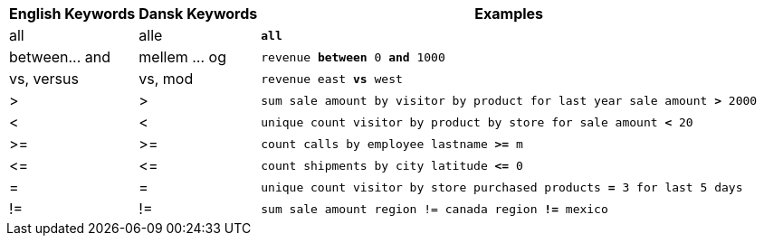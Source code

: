 ++++
<table class="tg">
  <tr>
    <th class="tg-31q5">English Keywords</th>
    <th class="tg-31q5">Dansk Keywords</th>
    <th class="tg-31q5">Examples</th>
  </tr>
  <tr>
    <td class="tg-b7b8">all</td>
    <td class="tg-b7b8">alle</td>
    <td class="tg-b7b8"><code><b>all</b></code></td>
  </tr>
  <tr>
    <td class="tg-yw4l">between... and</td>
    <td class="tg-yw4l">mellem … og</td>
    <td class="tg-yw4l"><code>revenue <b>between</b> 0 <b>and</b> 1000</code></td>
  </tr>
  <tr>
    <td class="tg-b7b8">vs, versus</td>
    <td class="tg-b7b8">vs, mod</td>
    <td class="tg-b7b8"><code>revenue east <b>vs</b> west</code></td>
  </tr>
  <tr>
    <td class="tg-yw4l">&gt;</td>
    <td class="tg-yw4l">&gt;</td>
    <td class="tg-yw4l"><code>sum sale amount by visitor by product for last year sale amount <b>&gt;</b> 2000</code></td>
  </tr>
  <tr>
    <td class="tg-b7b8">&lt;</td>
    <td class="tg-b7b8">&lt;</td>
    <td class="tg-b7b8"><code>unique count visitor by product by store for sale amount <b>&lt;</b> 20</code></td>
  </tr>
  <tr>
    <td class="tg-yw4l">&gt;=</td>
    <td class="tg-yw4l">&gt;=</td>
    <td class="tg-yw4l"><code>count calls by employee lastname <b>&gt;=</b> m</code></td>
  </tr>
  <tr>
    <td class="tg-b7b8">&lt;=</td>
    <td class="tg-b7b8">&lt;=</td>
    <td class="tg-b7b8"><code>count shipments by city latitude <b>&lt;=</b> 0</code></td>
  </tr>
  <tr>
    <td class="tg-yw4l">=</td>
    <td class="tg-yw4l">=</td>
    <td class="tg-yw4l"><code>unique count visitor by store purchased products <b>=</b> 3 for last 5 days</code></td>
  </tr>
  <tr>
    <td class="tg-b7b8">!=</td>
    <td class="tg-b7b8">!=</td>
    <td class="tg-b7b8"><code>sum sale amount region != canada region <b>!=</b> mexico</code></td>
  </tr>
</table>
++++
